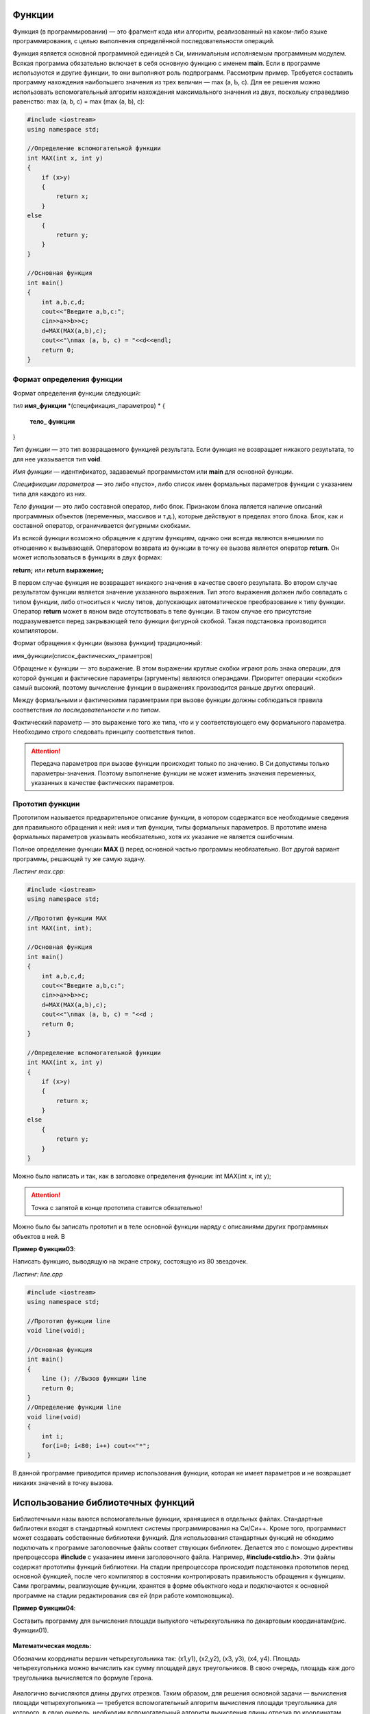 Функции
~~~~~~~~~~~~~~

Функция (в программировании) — это фрагмент кода или алгоритм, реализованный на каком-либо языке программирования, с целью выполнения определённой последовательности операций. 

Фун­кция является основной программной единицей в Си, минималь­ным исполняемым программным модулем. Всякая программа обязательно включает в себя основную функцию с именем **main**. Если в программе используются и другие функции, то они вы­полняют роль подпрограмм. Рассмотрим пример. Требуется составить программу нахожде­ния наибольшего значения из трех величин — max (a, Ь, с). Для ее решения можно использовать вспомогательный алгоритм нахож­дения максимального значения из двух, поскольку справедливо равенство: max (a, b, с) = max (max (a, b), с):

.. code-block:: cpp

	#include <iostream>
	using namespace std;

	//Определение вспомогательной функции
	int MAX(int x, int y)
	{ 
	    if (x>y) 
	    {
		return x;
	    }
	else 
	    {
		return y;
	    }
	}

	//Основная функция
	int main()
	{
	    int a,b,c,d;
	    cout<<"Bведите a,b,c:";
	    cin>>a>>b>>c;
	    d=MAX(MAX(a,b),c);
	    cout<<"\nmax (a, b, c) = "<<d<<endl;
	    return 0;
	}

Формат определения функции
""""""""""""""""""""""""""""""

Формат определения функции следующий: 

*тип* **имя_функции** *(спецификация_параметров) *
{
	**тело_ функции**
} 

*Тип функции* — это тип возвращаемого функцией результата. Если функция не возвращает никакого результата, то для нее ука­зывается тип **void**. 

*Имя функции* — идентификатор, задаваемый программистом или **main** для основной функции. 

*Спецификации параметров* — это либо «пусто», либо список имен формальных параметров функции с указанием типа для каждого из них. 

*Тело функции* — это либо составной оператор, либо блок. Признаком блока является наличие описаний программных объектов (пере­менных, массивов и т.д.), которые действуют в пределах этого блока. Блок, как и составной оператор, ограничивается фигурны­ми скобками. 

.. note::В Си действует правило: тело функции не может содержать в себе определения других функций. Иначе говоря, недопустимы внут­ренние функции. 

Из всякой функции возможно обращение к другим функциям, однако они всегда яв­ляются внешними по отношению к вызывающей. Оператором возврата из функции в точку ее вызова является опе­ратор **return**. Он может использоваться в функциях в двух формах: 

**return;** или **return выражение;**

В первом случае функция не возвращает никакого значения в ка­честве своего результата. Во втором случае результатом функции яв­ляется значение указанного выражения. Тип этого выражения дол­жен либо совпадать с типом функции, либо относиться к числу ти­пов, допускающих автоматическое преобразование к типу функции. Оператор **return** может в явном виде отсутствовать в теле фун­кции. В таком случае его присутствие подразумевается перед зак­рывающей тело функции фигурной скобкой. Такая подстановка производится компилятором. 

Формат обращения к функции (вызова функции) традици­онный: 

имя_функции(список_фактических_праметров) 

Обращение к функции — это выражение. В этом выражении круг­лые скобки играют роль знака операции, для которой функция и фактические параметры (аргументы) являются операндами. Приори­тет операции «скобки» самый высокий, поэтому вычис­ление функции в выражениях производится раньше других операций.

Между формальными и фактическими параметрами при вызо­ве функции должны соблюдаться правила соответствия *по после­довательности* и *по типам*. 

Фактический параметр — это выраже­ние того же типа, что и у соответствующего ему формального параметра. Необходимо строго следовать принципу соот­ветствия типов. 

.. attention:: Передача параметров при вызове функции происхо­дит только по значению. В Си допустимы только параметры-значения. Поэтому выполнение функции не может изменить значения переменных, указанных в качестве фактических параметров. 

Прототип функции 
"""""""""""""""""

Прототипом называется предварительное описание функции, в котором содержатся все необходимые сведения для правильного обращения к ней: имя и тип функции, типы формальных параметров. В прототипе имена формальных параметров указывать необязательно, хотя их указание не является ошибочным. 

Полное определение функции **МАХ ()** перед основной частью программы необязательно. Вот другой вариант программы, решающей ту же самую задачу.

*Листинг max.cpp*:

.. code-block:: cpp

	#include <iostream>
	using namespace std;

	//Прототип функции МАХ
	int MAX(int, int);

	//Основная функция
	int main()
	{
	    int a,b,c,d;
	    cout<<"Bведите a,b,c:";
	    cin>>a>>b>>c;
	    d=MAX(MAX(a,b),c);
	    cout<<"\nmax (a, b, c) = "<<d ;
	    return 0;
	}

	//Определение вспомогательной функции
	int MAX(int x, int y)
	{ 
	    if (x>y) 
	    {
		return x;
	    }
	else 
	    {
		return y;
	    }
	}
	
Мож­но было написать и так, как в заголовке определения функции: int MAX(int x, int у); 

.. attention:: Точка с запятой в конце прототипа ставится обязательно! 

Можно было бы записать прототип и в теле основной функции наряду с описаниями других программных объектов в ней. В

**Пример Функции03**:

Написать функцию, выводящую на экране строку, состоящую из 80 звездочек.

*Листинг: line.cpp* 

.. code-block:: cpp

	#include <iostream>
	using namespace std;

	//Прототип функции line
	void line(void);

	//Основная функция
	int main()
	{ 
	    line (); //Вызов функции line
	    return 0;
	}
	//Определение функции line
	void line(void)
	{ 
	    int i;
	    for(i=0; i<80; i++) cout<<"*";
	}
	
В данной программе приводится пример использования функции, которая не имеет параметров и не возвращает никаких значений в точку вызова.

Использование библиотечных функций 
~~~~~~~~~~~~~~~~~~~~~~~~~~~~~~~~~~~

Библиотечными назы­ ваются вспомогательные функции, хранящиеся в отдельных фай­лах. Стандартные библиотеки входят в стандартный комплект си­стемы программирования на Си/Си++. Кроме того, программист может создавать собственные библиотеки функций. Для использования стандартных функций не­ обходимо подключать к программе заголовочные файлы соответ­ ствующих библиотек. Делается это с помощью директивы препроцессора **#include** с указанием имени заголовочного файла. Например, **#include<stdio.h>**. Эти файлы содержат прототипы функций библиотеки. На стадии препроцессора происходит подстановка прототипов перед основной функцией, после чего компилятор в состоянии контро­лировать правильность обращения к функциям. Сами программы, реализующие функции, хранятся в форме объектного кода и под­ключаются к основной программе на стадии редактирования свя­ ей (при работе компоновщика). 

**Пример Функции04**:

Составить программу для вычисления площади выпуклого четырехугольника по де­картовым координатам(рис. Функции01).

.. figure:: img/quadrilateral.png
	:align: center
	:scale: 100%
	:alt: "Рис. Функции01"

**Математическая модель:**

Обозначим координаты вершин четырехугольника так: (х1,у1), (х2,у2), (хЗ, у3), (х4, у4). Площадь четырехугольника можно вычислить как сумму площадей двух треугольников. В свою очередь, площадь каж­ дого треугольника вычисляется по формуле Герона.

.. figure:: img/geron.png
	:align: center
	:scale: 100%
	
Аналогично вычисляются дли­ны других отрезков. Таким образом, для решения основной задачи — вычисления площади четырехугольника — тре­буется вспомогательный алгоритм вычисления площади треугольни­ка  для которого, в свою очередь, необходим вспомогательный алгоритм вычисления длины отрез­ка по координатам концов.

*Листинг quadr.cpp*

.. code-block:: cpp

	//Площадь выпуклого четырехугольника
	#include <iostream>
	#include <math.h>
	using namespace std;

	typedef double D; //Переименование типа double

	D Line(D,D,D,D); //Прототип функции Line
	D Geron(D,D,D,D,D,D); // Прототип функции Geron

	//Основная функция
	int main()
	{ 
	    D x1,y1,x2,y2,x3,y3,x4,y4,S1234;
	    cout<<"x1="; cin>>x1; 
	    cout<<"y1="; cin>>y1;
	    cout<<"x2="; cin>>x2;
	    cout<<"y2="; cin>>y2;
	    cout<<"x3="; cin>>x3;
	    cout<<"y3="; cin>>y3;
	    cout<<"x4 = "; cin>>x4;
	    cout<<"y4 = "; cin>>y4;
	    S1234=Geron(x1,y1,x2,y2,x3,y3)+Geron(x1,y1,x3,y3,x4,y4);
	    cout<<"Плoщaдь четырехугольника="<<S1234;
	    return 0;
	}

	//Определение функции Line
	D Line(D a,D b,D c,D d)
	{
	    return sqrt((a-c)*(a-c)+(b-d)*(b-d));
	}

	//Определение функции Geron
	D Geron(D a1,D a2,D b1,D b2,D c1,D c2)
	{
	    D p,ab,bc,ca;
	    ab=Line(a1,a2,b1,b2); 
	    bc=Line(b1,b2,c1,c2);
	    ca=Line(c1,c2,a1,a2);
	    p=(ab+bc+ca)/2;
	    return sqrt(p*(p-ab)*(p-bc)*(p-ca));
	}

В этой программе используются функции из трех стандартных библиотек с заголовочными файлами **iostream**, **math.h**

Служебное слово **typedef** представляет собой спецификатор типа, позволяющий определять синонимы для обозначения ти­пов. В результате в рассматриваемой программе вместо длинного слова **double** для обозначения того же самого типа можно упот­реблять одну букву **D**. Данное описание действует глобально и рас­пространяется как на основную, так и навспомогательные функ­ции.

.. code-block:: cpp

	typedef double D;
	
В функции Geron имеются обращения к функции **Line**, а в основной функции — обращение только к функции **Geron**. 

.. attention::Для компилятора важно, чтобы перед вызывающей функцией присутствовал или прототип, или оп­ределение вызываемой функции. 

Поэтому если из данной програм­мы убрать прототип функции Line, то ошибки не будет. Но если одновременно с этим поменять местами определения функций **Line** и **Geron**, то компилятор выдаст сообщение об ошибке.



